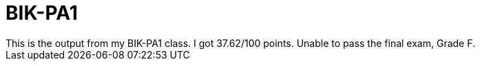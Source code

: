# BIK-PA1
This is the output from my BIK-PA1 class. I got 37.62/100 points. Unable to pass the final exam, Grade F.
